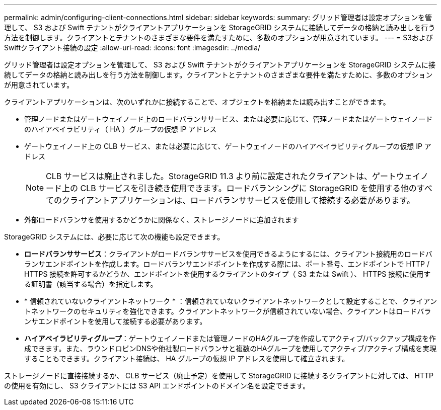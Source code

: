 ---
permalink: admin/configuring-client-connections.html 
sidebar: sidebar 
keywords:  
summary: グリッド管理者は設定オプションを管理して、 S3 および Swift テナントがクライアントアプリケーションを StorageGRID システムに接続してデータの格納と読み出しを行う方法を制御します。クライアントとテナントのさまざまな要件を満たすために、多数のオプションが用意されています。 
---
= S3およびSwiftクライアント接続の設定
:allow-uri-read: 
:icons: font
:imagesdir: ../media/


[role="lead"]
グリッド管理者は設定オプションを管理して、 S3 および Swift テナントがクライアントアプリケーションを StorageGRID システムに接続してデータの格納と読み出しを行う方法を制御します。クライアントとテナントのさまざまな要件を満たすために、多数のオプションが用意されています。

クライアントアプリケーションは、次のいずれかに接続することで、オブジェクトを格納または読み出すことができます。

* 管理ノードまたはゲートウェイノード上のロードバランササービス、または必要に応じて、管理ノードまたはゲートウェイノードのハイアベイラビリティ（ HA ）グループの仮想 IP アドレス
* ゲートウェイノード上の CLB サービス、または必要に応じて、ゲートウェイノードのハイアベイラビリティグループの仮想 IP アドレス
+

NOTE: CLB サービスは廃止されました。StorageGRID 11.3 より前に設定されたクライアントは、ゲートウェイノード上の CLB サービスを引き続き使用できます。ロードバランシングに StorageGRID を使用する他のすべてのクライアントアプリケーションは、ロードバランササービスを使用して接続する必要があります。

* 外部ロードバランサを使用するかどうかに関係なく、ストレージノードに追加されます


StorageGRID システムには、必要に応じて次の機能も設定できます。

* *ロードバランササービス*：クライアントがロードバランササービスを使用できるようにするには、クライアント接続用のロードバランサエンドポイントを作成します。ロードバランサエンドポイントを作成する際には、ポート番号、エンドポイントで HTTP / HTTPS 接続を許可するかどうか、エンドポイントを使用するクライアントのタイプ（ S3 または Swift ）、 HTTPS 接続に使用する証明書（該当する場合）を指定します。
* * 信頼されていないクライアントネットワーク * ：信頼されていないクライアントネットワークとして設定することで、クライアントネットワークのセキュリティを強化できます。クライアントネットワークが信頼されていない場合、クライアントはロードバランサエンドポイントを使用して接続する必要があります。
* *ハイアベイラビリティグループ*：ゲートウェイノードまたは管理ノードのHAグループを作成してアクティブ/バックアップ構成を作成できます。また、ラウンドロビンDNSや他社製ロードバランサと複数のHAグループを使用してアクティブ/アクティブ構成を実現することもできます。クライアント接続は、 HA グループの仮想 IP アドレスを使用して確立されます。


ストレージノードに直接接続するか、 CLB サービス（廃止予定）を使用して StorageGRID に接続するクライアントに対しては、 HTTP の使用を有効にし、 S3 クライアントには S3 API エンドポイントのドメイン名を設定できます。
